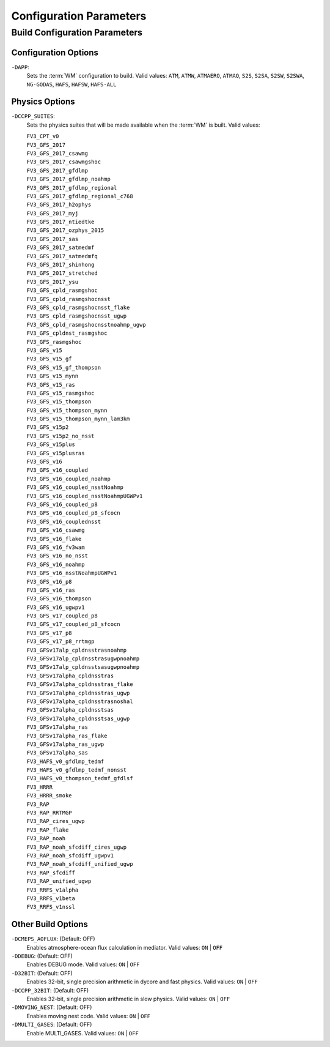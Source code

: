 .. _ConfigParams:

******************************************
Configuration Parameters
******************************************

=================================
Build Configuration Parameters
=================================

Configuration Options
=========================

``-DAPP``:
   Sets the :term:`WM` configuration to build. 
   Valid values: ``ATM``, ``ATMW``, ``ATMAERO``, ``ATMAQ``, ``S2S``, ``S2SA``, ``S2SW``, ``S2SWA``, ``NG-GODAS``, ``HAFS``, ``HAFSW``, ``HAFS-ALL``

Physics Options
=======================

``-DCCPP_SUITES``:
   Sets the physics suites that will be made available when the :term:`WM` is built. 
   Valid values: 

   | ``FV3_CPT_v0``
   | ``FV3_GFS_2017``
   | ``FV3_GFS_2017_csawmg``
   | ``FV3_GFS_2017_csawmgshoc``
   | ``FV3_GFS_2017_gfdlmp``
   | ``FV3_GFS_2017_gfdlmp_noahmp``
   | ``FV3_GFS_2017_gfdlmp_regional``
   | ``FV3_GFS_2017_gfdlmp_regional_c768``
   | ``FV3_GFS_2017_h2ophys``
   | ``FV3_GFS_2017_myj``
   | ``FV3_GFS_2017_ntiedtke``
   | ``FV3_GFS_2017_ozphys_2015``
   | ``FV3_GFS_2017_sas``
   | ``FV3_GFS_2017_satmedmf``
   | ``FV3_GFS_2017_satmedmfq``
   | ``FV3_GFS_2017_shinhong``
   | ``FV3_GFS_2017_stretched``
   | ``FV3_GFS_2017_ysu``
   | ``FV3_GFS_cpld_rasmgshoc``
   | ``FV3_GFS_cpld_rasmgshocnsst``
   | ``FV3_GFS_cpld_rasmgshocnsst_flake``
   | ``FV3_GFS_cpld_rasmgshocnsst_ugwp``
   | ``FV3_GFS_cpld_rasmgshocnsstnoahmp_ugwp``
   | ``FV3_GFS_cpldnst_rasmgshoc``
   | ``FV3_GFS_rasmgshoc``
   | ``FV3_GFS_v15``
   | ``FV3_GFS_v15_gf``
   | ``FV3_GFS_v15_gf_thompson``
   | ``FV3_GFS_v15_mynn``
   | ``FV3_GFS_v15_ras``
   | ``FV3_GFS_v15_rasmgshoc``
   | ``FV3_GFS_v15_thompson``
   | ``FV3_GFS_v15_thompson_mynn``
   | ``FV3_GFS_v15_thompson_mynn_lam3km``
   | ``FV3_GFS_v15p2``
   | ``FV3_GFS_v15p2_no_nsst``
   | ``FV3_GFS_v15plus``
   | ``FV3_GFS_v15plusras``
   | ``FV3_GFS_v16``
   | ``FV3_GFS_v16_coupled``
   | ``FV3_GFS_v16_coupled_noahmp``
   | ``FV3_GFS_v16_coupled_nsstNoahmp``
   | ``FV3_GFS_v16_coupled_nsstNoahmpUGWPv1``
   | ``FV3_GFS_v16_coupled_p8``
   | ``FV3_GFS_v16_coupled_p8_sfcocn``
   | ``FV3_GFS_v16_couplednsst``
   | ``FV3_GFS_v16_csawmg``
   | ``FV3_GFS_v16_flake``
   | ``FV3_GFS_v16_fv3wam``
   | ``FV3_GFS_v16_no_nsst``
   | ``FV3_GFS_v16_noahmp``
   | ``FV3_GFS_v16_nsstNoahmpUGWPv1``
   | ``FV3_GFS_v16_p8``
   | ``FV3_GFS_v16_ras``
   | ``FV3_GFS_v16_thompson``
   | ``FV3_GFS_v16_ugwpv1``
   | ``FV3_GFS_v17_coupled_p8``
   | ``FV3_GFS_v17_coupled_p8_sfcocn``
   | ``FV3_GFS_v17_p8``
   | ``FV3_GFS_v17_p8_rrtmgp``
   | ``FV3_GFSv17alp_cpldnsstrasnoahmp``
   | ``FV3_GFSv17alp_cpldnsstrasugwpnoahmp``
   | ``FV3_GFSv17alp_cpldnsstsasugwpnoahmp``
   | ``FV3_GFSv17alpha_cpldnsstras``
   | ``FV3_GFSv17alpha_cpldnsstras_flake``
   | ``FV3_GFSv17alpha_cpldnsstras_ugwp``
   | ``FV3_GFSv17alpha_cpldnsstrasnoshal``
   | ``FV3_GFSv17alpha_cpldnsstsas``
   | ``FV3_GFSv17alpha_cpldnsstsas_ugwp``
   | ``FV3_GFSv17alpha_ras``
   | ``FV3_GFSv17alpha_ras_flake``
   | ``FV3_GFSv17alpha_ras_ugwp``
   | ``FV3_GFSv17alpha_sas``
   | ``FV3_HAFS_v0_gfdlmp_tedmf``
   | ``FV3_HAFS_v0_gfdlmp_tedmf_nonsst``
   | ``FV3_HAFS_v0_thompson_tedmf_gfdlsf``
   | ``FV3_HRRR``
   | ``FV3_HRRR_smoke``
   | ``FV3_RAP``
   | ``FV3_RAP_RRTMGP``
   | ``FV3_RAP_cires_ugwp``
   | ``FV3_RAP_flake``
   | ``FV3_RAP_noah``
   | ``FV3_RAP_noah_sfcdiff_cires_ugwp``
   | ``FV3_RAP_noah_sfcdiff_ugwpv1``
   | ``FV3_RAP_noah_sfcdiff_unified_ugwp``
   | ``FV3_RAP_sfcdiff``
   | ``FV3_RAP_unified_ugwp``
   | ``FV3_RRFS_v1alpha``
   | ``FV3_RRFS_v1beta``
   | ``FV3_RRFS_v1nssl``

.. _other-build-options:

Other Build Options
=======================

``-DCMEPS_AOFLUX``: (Default: OFF)
   Enables atmosphere-ocean flux calculation in mediator. 
   Valid values: ``ON`` | ``OFF``

   .. COMMENT: But when/why would you do this?

``-DDEBUG``: (Default: OFF)
   Enables DEBUG mode.
   Valid values: ``ON`` | ``OFF``

   .. COMMENT: And what extras does DEBUG mode provide (that VERBOSE) doesn't?

``-D32BIT``: (Default: OFF)
   Enables 32-bit, single precision arithmetic in dycore and fast physics.
   Valid values: ``ON`` | ``OFF``

   .. COMMENT: But when/why would you do this?

``-DCCPP_32BIT``: (Default: OFF)
   Enables 32-bit, single precision arithmetic in slow physics.
   Valid values: ``ON`` | ``OFF``

   .. COMMENT: But when/why would you do this?

``-DMOVING_NEST``: (Default: OFF)
   Enables moving nest code.
   Valid values: ``ON`` | ``OFF``

   .. COMMENT: But what does that mean? When/why is the moving nest used?

``-DMULTI_GASES``: (Default: OFF)
   Enable MULTI_GASES. 
   Valid values: ``ON`` | ``OFF``

   .. COMMENT: But what does this DO?! And when/why is it used?


.. COMMENT: Add any of the following options with -D in front???
      set(AVX2            ON  CACHE BOOL "Enable AVX2 instruction set")
      set(AVX             OFF CACHE BOOL "Enable AVX-I instruction set")
      set(SIMDMULTIARCH   OFF CACHE BOOL "Enable multi-target SIMD instruction sets")
      set(DEBUG_LINKMPI   ON  CACHE BOOL "Enable linkmpi option when DEBUG mode is on")
      set(INLINE_POST     OFF CACHE BOOL "Enable inline post")
      set(OPENMP          ON  CACHE BOOL "Enable OpenMP threading")
      set(PARALLEL_NETCDF OFF CACHE BOOL "Enable parallel NetCDF")
      set(JEDI_DRIVER     OFF CACHE BOOL "Enable JEDI as top level driver")


